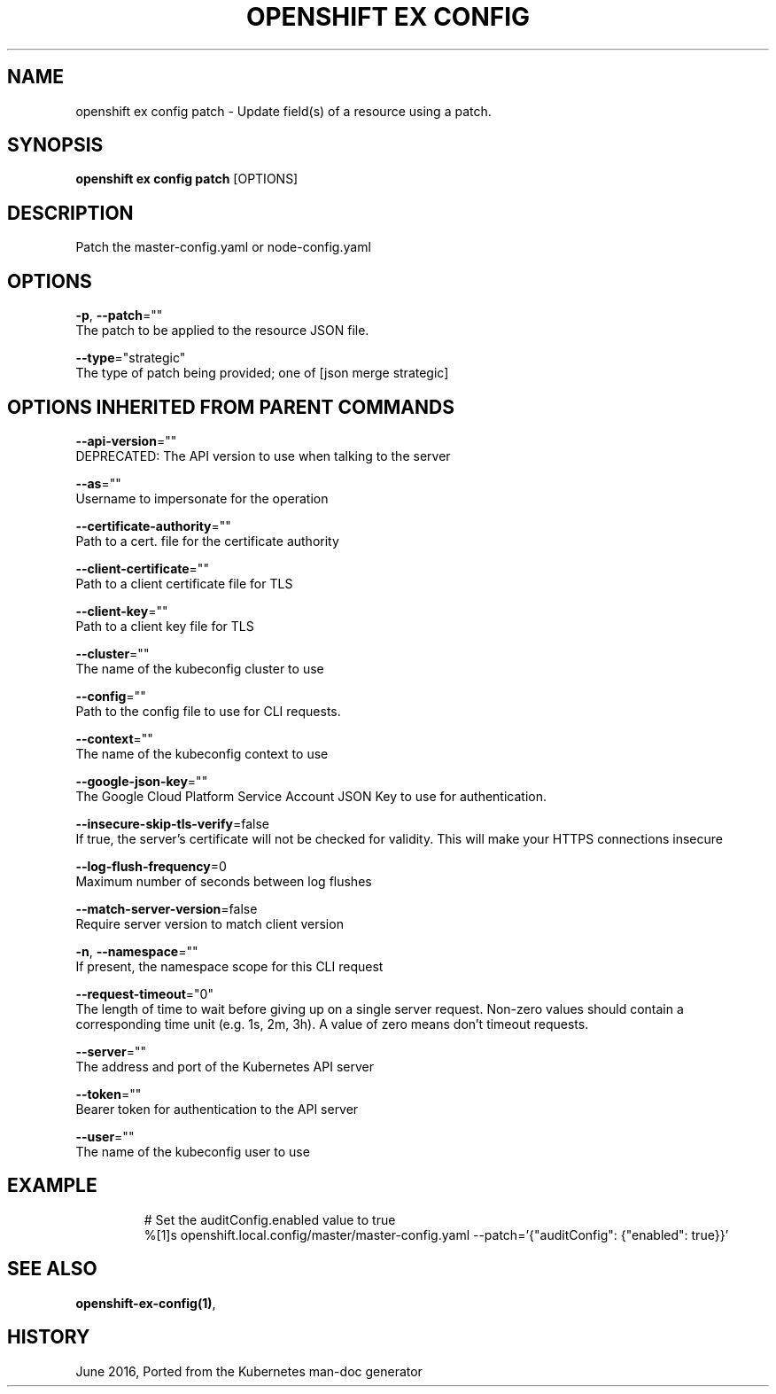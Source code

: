 .TH "OPENSHIFT EX CONFIG" "1" " Openshift CLI User Manuals" "Openshift" "June 2016"  ""


.SH NAME
.PP
openshift ex config patch \- Update field(s) of a resource using a patch.


.SH SYNOPSIS
.PP
\fBopenshift ex config patch\fP [OPTIONS]


.SH DESCRIPTION
.PP
Patch the master\-config.yaml or node\-config.yaml


.SH OPTIONS
.PP
\fB\-p\fP, \fB\-\-patch\fP=""
    The patch to be applied to the resource JSON file.

.PP
\fB\-\-type\fP="strategic"
    The type of patch being provided; one of [json merge strategic]


.SH OPTIONS INHERITED FROM PARENT COMMANDS
.PP
\fB\-\-api\-version\fP=""
    DEPRECATED: The API version to use when talking to the server

.PP
\fB\-\-as\fP=""
    Username to impersonate for the operation

.PP
\fB\-\-certificate\-authority\fP=""
    Path to a cert. file for the certificate authority

.PP
\fB\-\-client\-certificate\fP=""
    Path to a client certificate file for TLS

.PP
\fB\-\-client\-key\fP=""
    Path to a client key file for TLS

.PP
\fB\-\-cluster\fP=""
    The name of the kubeconfig cluster to use

.PP
\fB\-\-config\fP=""
    Path to the config file to use for CLI requests.

.PP
\fB\-\-context\fP=""
    The name of the kubeconfig context to use

.PP
\fB\-\-google\-json\-key\fP=""
    The Google Cloud Platform Service Account JSON Key to use for authentication.

.PP
\fB\-\-insecure\-skip\-tls\-verify\fP=false
    If true, the server's certificate will not be checked for validity. This will make your HTTPS connections insecure

.PP
\fB\-\-log\-flush\-frequency\fP=0
    Maximum number of seconds between log flushes

.PP
\fB\-\-match\-server\-version\fP=false
    Require server version to match client version

.PP
\fB\-n\fP, \fB\-\-namespace\fP=""
    If present, the namespace scope for this CLI request

.PP
\fB\-\-request\-timeout\fP="0"
    The length of time to wait before giving up on a single server request. Non\-zero values should contain a corresponding time unit (e.g. 1s, 2m, 3h). A value of zero means don't timeout requests.

.PP
\fB\-\-server\fP=""
    The address and port of the Kubernetes API server

.PP
\fB\-\-token\fP=""
    Bearer token for authentication to the API server

.PP
\fB\-\-user\fP=""
    The name of the kubeconfig user to use


.SH EXAMPLE
.PP
.RS

.nf
  # Set the auditConfig.enabled value to true
  %[1]s openshift.local.config/master/master\-config.yaml \-\-patch='{"auditConfig": {"enabled": true}}'

.fi
.RE


.SH SEE ALSO
.PP
\fBopenshift\-ex\-config(1)\fP,


.SH HISTORY
.PP
June 2016, Ported from the Kubernetes man\-doc generator
